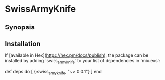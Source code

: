 * SwissArmyKnife
** Synopsis

** Installation
   If [available in Hex](https://hex.pm/docs/publish), the package can be installed
   by adding `swiss_army_knife` to your list of dependencies in `mix.exs`:

   #+BEGIN_EXAMPLE elixir
     def deps do
       [
         {:swiss_army_knife, "~> 0.0.1"}
       ]
     end
   #+END_EXAMPLE
